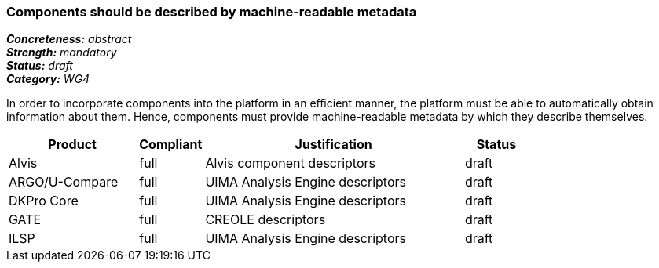 === Components should be described by machine-readable metadata

[%hardbreaks]
[small]#*_Concreteness:_* __abstract__#
[small]#*_Strength:_* __mandatory__#
[small]#*_Status:_* __draft__#
[small]#*_Category:_* __WG4__#

In order to incorporate components into the platform in an efficient manner, the platform must be
able to automatically obtain information about them. Hence, components must provide machine-readable
metadata by which they describe themselves. 

// Below is an example of how a compliance evaluation table could look. This is presently optional
// and may be moved to a more structured/principled format later maintained in separate files.
[cols="2,1,4,1"]
|====
|Product|Compliant|Justification|Status

| Alvis
| full
| Alvis component descriptors
| draft

| ARGO/U-Compare
| full
| UIMA Analysis Engine descriptors
| draft

| DKPro Core
| full
| UIMA Analysis Engine descriptors
| draft

| GATE
| full
| CREOLE descriptors
| draft

| ILSP
| full
| UIMA Analysis Engine descriptors
| draft
|====
